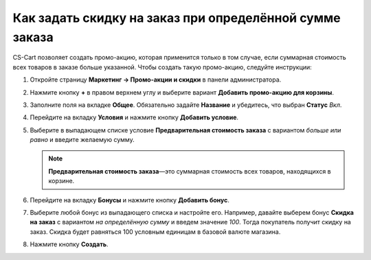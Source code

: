 ********************************************************
Как задать скидку на заказ при определённой сумме заказа
********************************************************

СS-Cart позволяет создать промо-акцию, которая применится только в том случае, если суммарная стоимость всех товаров в заказе больше указанной. Чтобы создать такую промо-акцию, следуйте инструкции:

#. Откройте страницу **Маркетинг → Промо-акции и скидки** в панели администратора.

#. Нажмите кнопку **+** в правом верхнем углу и выберите вариант **Добавить промо-акцию для корзины**.

#. Заполните поля на вкладке **Общее**. Обязательно задайте **Название** и убедитесь, что выбран **Статус** *Вкл*.

   .. fancybox:: img/Discount_on_Order_If_Order_Subtotal_Exceeds_Certain_Value.png
       :alt: Добавляем скидку на заказы с определенной суммой в CS-Cart.

#. Перейдите на вкладку **Условия** и нажмите кнопку **Добавить условие**.

#. Выберите в выпадающем списке условие **Предварительная стоимость заказа** с вариантом *больше или равно* и введите желаемую сумму.

   .. note::

       **Предварительная стоимость заказа**—это суммарная стоимость всех товаров, находящихся в корзине.

   .. fancybox:: img/Discount_on_Order_If_Order_Subtotal_Exceeds_Certain_Value_01.png
       :alt: Настройка условий скидки в CS-Cart.

#. Перейдите на вкладку **Бонусы** и нажмите кнопку **Добавить бонус**.

#. Выберите любой бонус из выпадающего списка и настройте его. Например, давайте выберем бонус **Скидка на заказ** с вариантом *на определённую сумму* и введем значение *100*. Тогда покупатель получит скидку на заказ. Скидка будет равняться 100 условным единицам в базовой валюте магазина.

#. Нажмите кнопку **Создать**.

   .. fancybox:: img/Discount_on_Order_If_Order_Subtotal_Exceeds_Certain_Value_02.png
       :alt: Настройка промо-акции на вкладке "Бонусы".
